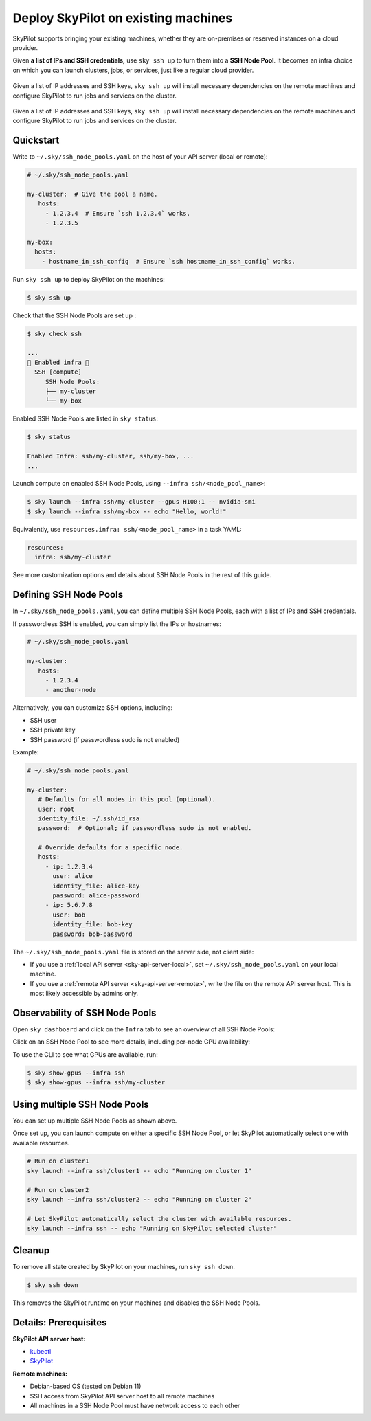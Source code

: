 .. _existing-machines:

Deploy SkyPilot on existing machines
====================================

SkyPilot supports bringing your existing machines, whether they are on-premises or reserved instances on a cloud provider.

Given **a list of IPs and SSH credentials,** use ``sky ssh up`` to turn
them into a **SSH Node Pool**. It becomes an infra choice on which you can
launch clusters, jobs, or services, just like a regular cloud provider.

..
   Figure v1 (for deploy.sh): https://docs.google.com/drawings/d/1Jp1tTu1kxF-bIrS6LRMqoJ1dnxlFvn-iobVsXElXfAg/edit?usp=sharing
   Figure v2: https://docs.google.com/drawings/d/1hMvOe1HX0ESoUbCvUowla2zO5YBacsdruo0dFqML9vo/edit?usp=sharing
   Figure v2 Dark: https://docs.google.com/drawings/d/1AEdf9i3SO6MVnD7d-hwRumIfVndzNDqQmrFvRwwVEiU/edit

.. figure:: ../images/sky-existing-infra-workflow-light.png
   :width: 85%
   :align: center
   :alt: Deploying SkyPilot on existing machines
   :class: no-scaled-link, only-light

   Given a list of IP addresses and SSH keys, ``sky ssh up`` will install necessary dependencies on the remote machines and configure SkyPilot to run jobs and services on the cluster.

.. figure:: ../images/sky-existing-infra-workflow-dark.png
   :width: 85%
   :align: center
   :alt: Deploying SkyPilot on existing machines
   :class: no-scaled-link, only-dark

   Given a list of IP addresses and SSH keys, ``sky ssh up`` will install necessary dependencies on the remote machines and configure SkyPilot to run jobs and services on the cluster.

Quickstart
-------------

Write to ``~/.sky/ssh_node_pools.yaml`` on the host of your API server (local or remote):

.. code-block:: yaml

   # ~/.sky/ssh_node_pools.yaml

   my-cluster:  # Give the pool a name.
      hosts:
        - 1.2.3.4  # Ensure `ssh 1.2.3.4` works.
        - 1.2.3.5

   my-box:
     hosts:
       - hostname_in_ssh_config  # Ensure `ssh hostname_in_ssh_config` works.

Run ``sky ssh up`` to deploy SkyPilot on the machines:

.. code-block:: console

    $ sky ssh up

Check that the SSH Node Pools are set up :

.. code-block:: console

    $ sky check ssh

    ...
    🎉 Enabled infra 🎉
      SSH [compute]
         SSH Node Pools:
         ├── my-cluster
         └── my-box

Enabled SSH Node Pools are listed in ``sky status``:

.. code-block:: console

    $ sky status

    Enabled Infra: ssh/my-cluster, ssh/my-box, ...
    ...

Launch compute on enabled SSH Node Pools, using ``--infra ssh/<node_pool_name>``:

.. code-block:: console

    $ sky launch --infra ssh/my-cluster --gpus H100:1 -- nvidia-smi
    $ sky launch --infra ssh/my-box -- echo "Hello, world!"

Equivalently, use ``resources.infra: ssh/<node_pool_name>`` in a task YAML:

.. code-block:: yaml

    resources:
      infra: ssh/my-cluster

See more customization options and details about SSH Node Pools in the rest of this guide.

Defining SSH Node Pools
-----------------------

In ``~/.sky/ssh_node_pools.yaml``, you can define multiple SSH Node Pools, each with a list of IPs and SSH credentials.

If passwordless SSH is enabled, you can simply list the IPs or hostnames:

.. code-block:: yaml

   # ~/.sky/ssh_node_pools.yaml

   my-cluster:
      hosts:
        - 1.2.3.4
        - another-node

Alternatively, you can customize SSH options, including:

- SSH user
- SSH private key
- SSH password (if passwordless sudo is not enabled)

Example:

.. code-block:: yaml

   # ~/.sky/ssh_node_pools.yaml

   my-cluster:
      # Defaults for all nodes in this pool (optional).
      user: root
      identity_file: ~/.ssh/id_rsa
      password:  # Optional; if passwordless sudo is not enabled.

      # Override defaults for a specific node.
      hosts:
        - ip: 1.2.3.4
          user: alice
          identity_file: alice-key
          password: alice-password
        - ip: 5.6.7.8
          user: bob
          identity_file: bob-key
          password: bob-password

The ``~/.sky/ssh_node_pools.yaml`` file is stored on the server side, not client side:

- If you use a :ref:`local API server <sky-api-server-local>`, set ``~/.sky/ssh_node_pools.yaml`` on your local machine.
- If you use a :ref:`remote API server <sky-api-server-remote>`, write the file on the remote API server host. This is most likely accessible by admins only.

Observability of SSH Node Pools
-------------------------------

Open ``sky dashboard`` and click on the ``Infra`` tab to see an overview of all SSH Node Pools:

.. image:: ../images/ssh-node-pools/infra.png
   :width: 85%
   :align: center
   :alt: SSH Node Pools in Dashboard

Click on an SSH Node Pool to see more details, including per-node GPU availability:

.. image:: ../images/ssh-node-pools/pool-details.png
   :width: 85%
   :align: center
   :alt: SSH Node Pool details in Dashboard

To use the CLI to see what GPUs are available, run:

.. code-block:: console

   $ sky show-gpus --infra ssh
   $ sky show-gpus --infra ssh/my-cluster


Using multiple SSH Node Pools
-----------------------------

You can set up multiple SSH Node Pools as shown above.

Once set up, you can launch compute on either a specific SSH Node Pool, or let
SkyPilot automatically select one with available resources.

.. code-block:: bash

    # Run on cluster1
    sky launch --infra ssh/cluster1 -- echo "Running on cluster 1"

    # Run on cluster2
    sky launch --infra ssh/cluster2 -- echo "Running on cluster 2"

    # Let SkyPilot automatically select the cluster with available resources.
    sky launch --infra ssh -- echo "Running on SkyPilot selected cluster"

Cleanup
-------

To remove all state created by SkyPilot on your machines, run ``sky ssh down``.

.. code-block:: console

   $ sky ssh down

This removes the SkyPilot runtime on your machines and disables the SSH Node Pools.


Details: Prerequisites
----------------------

**SkyPilot API server host:**

* `kubectl <https://kubernetes.io/docs/tasks/tools/install-kubectl/>`_
* `SkyPilot <https://docs.skypilot.co/en/latest/getting-started/installation.html>`_

**Remote machines:**

* Debian-based OS (tested on Debian 11)
* SSH access from SkyPilot API server host to all remote machines
* All machines in a SSH Node Pool must have network access to each other



